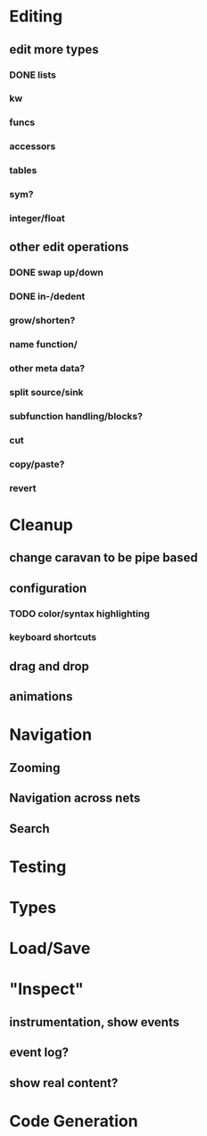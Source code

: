 * Editing

** edit more types
*** DONE lists
*** kw
*** funcs
*** accessors
*** tables
*** sym?
*** integer/float

** other edit operations
*** DONE swap up/down
*** DONE in-/dedent
*** grow/shorten?
*** name function/
*** other meta data?

*** split source/sink
*** subfunction handling/blocks?
*** cut
*** copy/paste?

*** revert
* Cleanup
** change caravan to be pipe based
** configuration
*** TODO color/syntax highlighting
*** keyboard shortcuts
** drag and drop
** animations

* Navigation
** Zooming
** Navigation across nets
** Search

* Testing
* Types
* Load/Save

* "Inspect"

** instrumentation, show events
** event log?
** show real content?

* Code Generation
